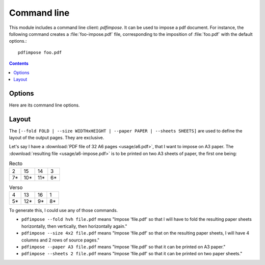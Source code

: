 Command line
============

This module includes a command line client: `pdfimpose`. It can be used to
impose a pdf document. For instance, the following command creates a
:file:`foo-impose.pdf` file, corresponding to the imposition of :file:`foo.pdf`
with the default options.::

    pdfimpose foo.pdf


.. contents:: Contents
   :local:
   :depth: 1


Options
-------

Here are its command line options.

.. argparse::
    :module: pdfimpose.options
    :func: commandline_parser
    :prog: pdfimpose

Layout
------

The ``[--fold FOLD | --size WIDTHxHEIGHT | --paper PAPER | --sheets SHEETS]`` are used to define the layout of the output pages. They are exclusive.

Let's say I have a :download:`PDF file of 32 A6 pages <usage/a6.pdf>`, that I want to impose on A3 paper.
The :download:`resulting file <usage/a6-impose.pdf>` is to be printed on two A3 sheets of paper, the first one being:

.. table:: Recto
   :widths: auto

   == === === ==
   2  15  14  3
   7* 10* 11* 6*
   == === === ==

.. table:: Verso
   :widths: auto

   == === == ==
   4  13  16 1
   5* 12* 9* 8*
   == === == ==

To generate this, I could use any of those commands.

- ``pdfimpose --fold hvh file.pdf`` means "Impose 'file.pdf' so that I will have to fold the resulting paper sheets horizontally, then vertically, then horizontally again."
- ``pdfimpose --size 4x2 file.pdf`` means "Impose 'file.pdf' so that on the resulting paper sheets, I will have 4 columns and 2 rows of source pages."
- ``pdfimpose --paper A3 file.pdf`` means "Impose 'file.pdf' so that it can be printed on A3 paper."
- ``pdfimpose --sheets 2 file.pdf`` means "Impose 'file.pdf' so that it can be printed on two paper sheets."

